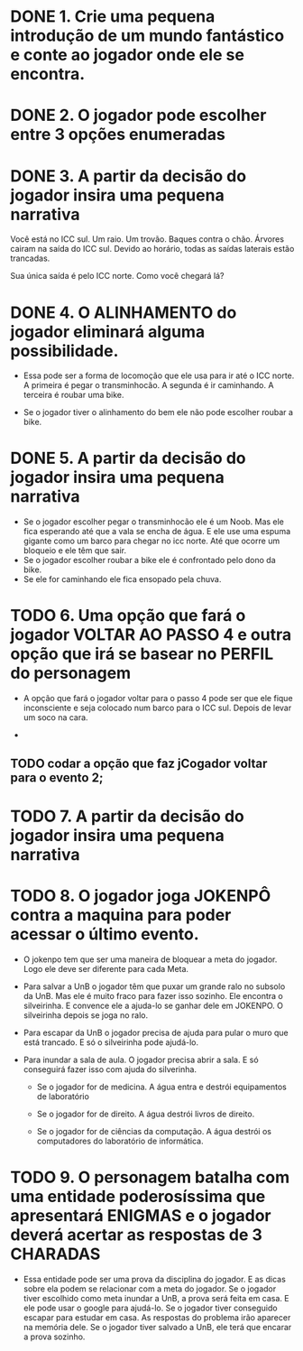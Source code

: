 * DONE 1. Crie uma pequena introdução de um mundo fantástico e conte ao jogador onde ele se encontra.
* DONE 2. O jogador pode escolher entre 3 opções enumeradas
* DONE 3. A partir da decisão do jogador insira uma pequena narrativa
  Você está no ICC sul. Um raio. Um trovão. Baques contra o chão. Árvores cairam na
  saída do ICC sul. Devido ao horário, todas as saídas  laterais estão trancadas. 
  
  Sua única saída é pelo ICC norte. Como você chegará lá?
* DONE 4. O ALINHAMENTO do jogador eliminará alguma possibilidade.

  - Essa pode ser a forma de locomoção que ele usa para ir até o ICC norte.
    A primeira é pegar o transminhocão.
    A segunda é ir caminhando.
    A terceira é roubar uma bike.

  - Se o jogador tiver o alinhamento do bem ele não pode escolher roubar a bike.

* DONE 5. A partir da decisão do jogador insira uma pequena narrativa

  - Se o jogador escolher pegar o transminhocão ele é um Noob. Mas ele fica esperando até que a vala se encha de água. E ele use uma espuma gigante como um barco para
    chegar no icc norte. Até que ocorre um bloqueio e ele têm que sair.
  - Se o jogador escolher roubar a bike ele é confrontado pelo dono da bike.
  - Se ele for caminhando ele fica ensopado pela chuva.

* TODO 6. Uma opção que fará o jogador VOLTAR AO PASSO 4 e outra opção que irá se basear no PERFIL do personagem 

  - A opção que fará o jogador voltar para o passo 4 pode ser que ele fique inconsciente e seja colocado num barco para o ICC sul. Depois de levar um soco na cara.

  - 


** TODO codar a opção que faz  jCogador voltar para o evento 2;

* TODO 7. A partir da decisão do jogador insira uma pequena narrativa

  

* TODO 8. O jogador joga JOKENPÔ contra a maquina para poder acessar o último evento. 

  - O jokenpo tem que ser uma maneira de bloquear a meta do jogador. Logo ele deve ser diferente para cada Meta.

  - Para salvar a UnB o jogador têm que puxar um grande ralo no subsolo da UnB. Mas ele é muito fraco para fazer isso sozinho. 
    Ele encontra o silveirinha. E convence ele a ajuda-lo se ganhar dele em JOKENPO. O silveirinha depois se joga no ralo.

  - Para escapar da UnB o jogador precisa de ajuda para pular o muro que está trancado. E só o silveirinha pode ajudá-lo.

  - Para inundar a sala de aula. O jogador precisa abrir a sala. E só conseguirá fazer isso com ajuda do silverinha.

    - Se o jogador for de medicina. A água entra e destrói equipamentos de laboratório

    - Se o jogador for de direito. A água destrói livros de direito.

    - Se o jogador for de ciências da computação. A água destrói os computadores do laboratório de informática.

* TODO 9. O personagem batalha com uma entidade poderosíssima que apresentará ENIGMAS e o jogador deverá acertar as respostas de 3 CHARADAS

  - Essa entidade pode ser uma prova da disciplina do jogador. E as dicas sobre ela podem se relacionar com a meta do jogador.
    Se o jogador tiver escolhido como meta inundar a UnB, a prova será feita em casa. E ele pode usar o google para ajudá-lo.
    Se o jogador tiver conseguido escapar para estudar em casa. As respostas do problema irão aparecer na memória dele.
    Se o jogador tiver salvado a UnB, ele terá que encarar a prova sozinho.


